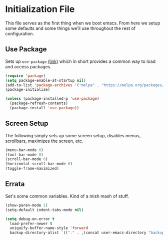 * Initialization File

  This file serves as the first thing when we boot emacs. From here we setup some
  defaults and some things we'll use throughout the rest of configuration.

** Use Package

   Sets up ~use-package~ [[https://github.com/jwiegley/use-package][(link)]] which in short
   provides a common way to load and access packages.

   #+name: use-package setup
   #+BEGIN_SRC emacs-lisp :tangle yes
     (require 'package)
     (setq package-enable-at-startup nil)
     (add-to-list 'package-archives '("melpa" . "https://melpa.org/packages/") t)
     (package-initialize)

     (unless (package-installed-p 'use-package)
       (package-refresh-contents)
       (package-install 'use-package))
   #+END_SRC

** Screen Setup

   The following simply sets up some screen setup, disables menus, scrollbars, maximizes
   the screen, etc.

   #+name: screen settings
   #+BEGIN_SRC emacs-lisp :tangle yes
     (menu-bar-mode 0)
     (tool-bar-mode 0)
     (scroll-bar-mode 0)
     (horizontal-scroll-bar-mode 0)
     (toggle-frame-maximized)
   #+END_SRC

** Errata

   Set's some common variables. Kind of a mish mash of stuff.

   #+name: everything else
   #+BEGIN_SRC emacs-lisp :tangle yes
     (show-paren-mode 1)
     (setq-default indent-tabs-mode nil)

     (setq debug-on-error t
       load-prefer-newer t
       uniquify-buffer-name-style 'forward
       backup-directory-alist `(("." . ,(concat user-emacs-directory "backups"))))
   #+END_SRC
